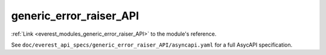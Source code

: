 .. _everest_modules_handwritten_generic_error_raiser_API:

*******************************************
generic_error_raiser_API
*******************************************

:ref:`Link <everest_modules_generic_error_raiser_API>` to the module's reference.

See ``doc/everest_api_specs/generic_error_raiser_API/asyncapi.yaml`` for a full AsycAPI specification.
